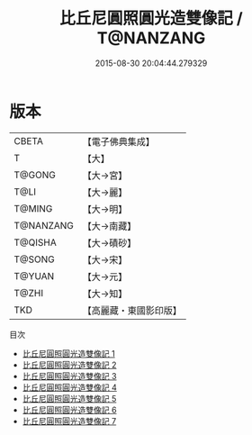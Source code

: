 #+TITLE: 比丘尼圓照圓光造雙像記 / T@NANZANG

#+DATE: 2015-08-30 20:04:44.279329
* 版本
 |     CBETA|【電子佛典集成】|
 |         T|【大】     |
 |    T@GONG|【大→宮】   |
 |      T@LI|【大→麗】   |
 |    T@MING|【大→明】   |
 | T@NANZANG|【大→南藏】  |
 |   T@QISHA|【大→磧砂】  |
 |    T@SONG|【大→宋】   |
 |    T@YUAN|【大→元】   |
 |     T@ZHI|【大→知】   |
 |       TKD|【高麗藏・東國影印版】|
目次
 - [[file:KR6g0030_001.txt][比丘尼圓照圓光造雙像記 1]]
 - [[file:KR6g0030_002.txt][比丘尼圓照圓光造雙像記 2]]
 - [[file:KR6g0030_003.txt][比丘尼圓照圓光造雙像記 3]]
 - [[file:KR6g0030_004.txt][比丘尼圓照圓光造雙像記 4]]
 - [[file:KR6g0030_005.txt][比丘尼圓照圓光造雙像記 5]]
 - [[file:KR6g0030_006.txt][比丘尼圓照圓光造雙像記 6]]
 - [[file:KR6g0030_007.txt][比丘尼圓照圓光造雙像記 7]]
